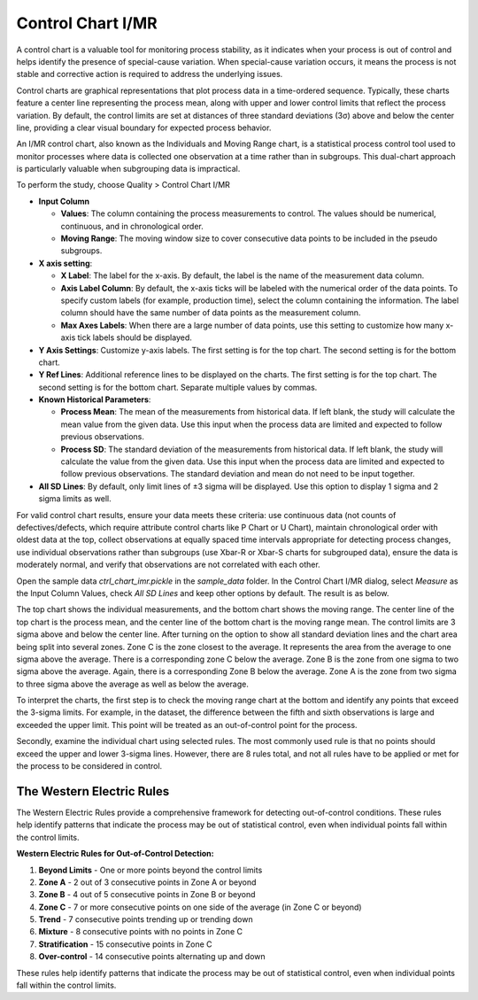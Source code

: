 Control Chart I/MR
==================

A control chart is a valuable tool for monitoring process stability, as it indicates when your process is out of control and helps identify the presence of special-cause variation. When special-cause variation occurs, it means the process is not stable and corrective action is required to address the underlying issues.

Control charts are graphical representations that plot process data in a time-ordered sequence. Typically, these charts feature a center line representing the process mean, along with upper and lower control limits that reflect the process variation. By default, the control limits are set at distances of three standard deviations (3σ) above and below the center line, providing a clear visual boundary for expected process behavior.

An I/MR control chart, also known as the Individuals and Moving Range chart, is a statistical process control tool used to monitor processes where data is collected one observation at a time rather than in subgroups. This dual-chart approach is particularly valuable when subgrouping data is impractical. 

To perform the study, choose Quality > Control Chart I/MR

.. image:: images/ctrl_chart_imr1.png
   :align: center

- **Input Column**

  - **Values**: The column containing the process measurements to control. The values should be numerical, continuous, and in chronological order.
  - **Moving Range**: The moving window size to cover consecutive data points to be included in the pseudo subgroups.

- **X axis setting**: 

  - **X Label**: The label for the x-axis. By default, the label is the name of the measurement data column.
  - **Axis Label Column**: By default, the x-axis ticks will be labeled with the numerical order of the data points. To specify custom labels (for example, production time), select the column containing the information. The label column should have the same number of data points as the measurement column.
  - **Max Axes Labels**: When there are a large number of data points, use this setting to customize how many x-axis tick labels should be displayed. 

- **Y Axis Settings**: Customize y-axis labels. The first setting is for the top chart. The second setting is for the bottom chart.
- **Y Ref Lines**: Additional reference lines to be displayed on the charts. The first setting is for the top chart. The second setting is for the bottom chart. Separate multiple values by commas.

- **Known Historical Parameters**:

  - **Process Mean**: The mean of the measurements from historical data. If left blank, the study will calculate the mean value from the given data. Use this input when the process data are limited and expected to follow previous observations.
  - **Process SD**: The standard deviation of the measurements from historical data. If left blank, the study will calculate the value from the given data. Use this input when the process data are limited and expected to follow previous observations. The standard deviation and mean do not need to be input together.

- **All SD Lines**: By default, only limit lines of ±3 sigma will be displayed. Use this option to display 1 sigma and 2 sigma limits as well.


For valid control chart results, ensure your data meets these criteria: use continuous data (not counts of defectives/defects, which require attribute control charts like P Chart or U Chart), maintain chronological order with oldest data at the top, collect observations at equally spaced time intervals appropriate for detecting process changes, use individual observations rather than subgroups (use Xbar-R or Xbar-S charts for subgrouped data), ensure the data is moderately normal, and verify that observations are not correlated with each other.

Open the sample data `ctrl_chart_imr.pickle` in the `sample_data` folder. In the Control Chart I/MR dialog, select `Measure` as the Input Column Values, check `All SD Lines` and keep other options by default. The result is as below.

.. image:: images/ctrl_chart_imr2.png
   :align: center

The top chart shows the individual measurements, and the bottom chart shows the moving range. The center line of the top chart is the process mean, and the center line of the bottom chart is the moving range mean. The control limits are 3 sigma above and below the center line. After turning on the option to show all standard deviation lines and the chart area being split into several zones. Zone C is the zone closest to the average.  It represents the area from the average to one sigma above the average.  There is a corresponding zone C below the average.  Zone B is the zone from one sigma to two sigma above the average.  Again, there is a corresponding Zone B below the average. Zone A is the zone from two sigma to three sigma above the average as well as below the average.

To interpret the charts, the first step is to check the moving range chart at the bottom and identify any points that exceed the 3-sigma limits. For example, in the dataset, the difference between the fifth and sixth observations is large and exceeded the upper limit. This point will be treated as an out-of-control point for the process.

Secondly, examine the individual chart using selected rules. The most commonly used rule is that no points should exceed the upper and lower 3-sigma lines. However, there are 8 rules total, and not all rules have to be applied or met for the process to be considered in control.

The Western Electric Rules
--------------------------

The Western Electric Rules provide a comprehensive framework for detecting out-of-control conditions. These rules help identify patterns that indicate the process may be out of statistical control, even when individual points fall within the control limits.

**Western Electric Rules for Out-of-Control Detection:**

1. **Beyond Limits** - One or more points beyond the control limits

2. **Zone A** - 2 out of 3 consecutive points in Zone A or beyond

3. **Zone B** - 4 out of 5 consecutive points in Zone B or beyond

4. **Zone C** - 7 or more consecutive points on one side of the average (in Zone C or beyond)

5. **Trend** - 7 consecutive points trending up or trending down

6. **Mixture** - 8 consecutive points with no points in Zone C

7. **Stratification** - 15 consecutive points in Zone C

8. **Over-control** - 14 consecutive points alternating up and down

These rules help identify patterns that indicate the process may be out of statistical control, even when individual points fall within the control limits.

